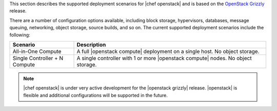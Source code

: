 .. The contents of this file are included in multiple topics.
.. This file should not be changed in a way that hinders its ability to appear in multiple documentation sets.

This section describes the supported deployment scenarios for |chef openstack| and is based on the `OpenStack Grizzly <http://www.solinea.com/2013/06/15/openstack-grizzly-architecture-revisited/>`_ release. 

.. image:: ../../images/openstack-arch-grizzly-conceptual-v2.jpg

There are a number of configuration options available, including block storage, hypervisors, databases, message queuing, networking, object storage, source builds, and so on. The current supported deployment scenarios include the following:

.. list-table::
   :widths: 150 450
   :header-rows: 1

   * - Scenario
     - Description
   * - All-in-One Compute
     - A full |openstack compute| deployment on a single host. No object storage.
   * - Single Controller + N Compute
     - A single controller with 1 or more |openstack compute| nodes. No object storage.

.. note:: |chef openstack| is under very active development for the |openstack grizzly| release. |openstack| is flexible and additional configurations will be supported in the future.




